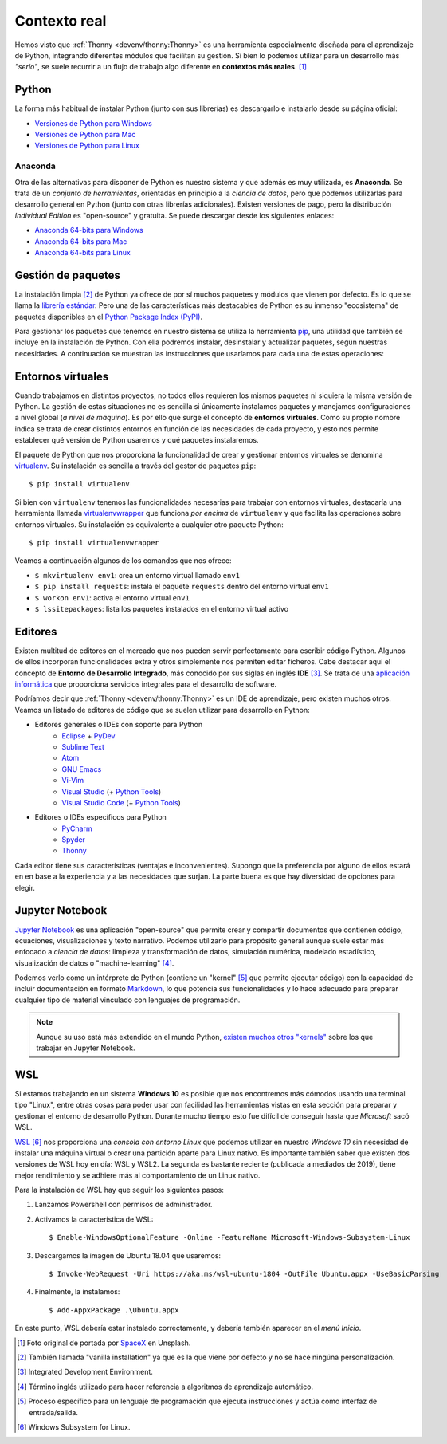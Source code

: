 *************
Contexto real
*************

.. image:: img/spacex-uj3hvdfQujI-unsplash.jpg


Hemos visto que :ref:`Thonny <devenv/thonny:Thonny>` es una herramienta especialmente diseñada para el aprendizaje de Python, integrando diferentes módulos que facilitan su gestión. Si bien lo podemos utilizar para un desarrollo más *"serio"*, se suele recurrir a un flujo de trabajo algo diferente en **contextos más reales**. [#rocket-unsplash]_

Python
======

La forma más habitual de instalar Python (junto con sus librerías) es descargarlo e instalarlo desde su página oficial:

* `Versiones de Python para Windows`_
* `Versiones de Python para Mac`_
* `Versiones de Python para Linux`_

Anaconda
--------

Otra de las alternativas para disponer de Python es nuestro sistema y que además es muy utilizada, es **Anaconda**. Se trata de un *conjunto de herramientas*, orientadas en principio a la *ciencia de datos*, pero que podemos utilizarlas para desarrollo general en Python (junto con otras librerías adicionales). Existen versiones de pago, pero la distribución *Individual Edition* es "open-source" y gratuita. Se puede descargar desde los siguientes enlaces:

* `Anaconda 64-bits para Windows`_
* `Anaconda 64-bits para Mac`_
* `Anaconda 64-bits para Linux`_

Gestión de paquetes
===================

La instalación limpia [#vanilla-installation]_ de Python ya ofrece de por sí muchos paquetes y módulos que vienen por defecto. Es lo que se llama la `librería estándar`_. Pero una de las características más destacables de Python es su inmenso "ecosistema" de paquetes disponibles en el `Python Package Index (PyPI)`_.

Para gestionar los paquetes que tenemos en nuestro sistema se utiliza la herramienta `pip`_, una utilidad que también se incluye en la instalación de Python. Con ella podremos instalar, desinstalar y actualizar paquetes, según nuestras necesidades. A continuación se muestran las instrucciones que usaríamos para cada una de estas operaciones:

.. code-block::
    :caption: Instalación, desinstalación y actualización del paquete ``pandas`` utilizando ``pip``

    $ pip install pandas
    $ pip uninstall pandas
    $ pip install pandas --upgrade

Entornos virtuales
==================

Cuando trabajamos en distintos proyectos, no todos ellos requieren los mismos paquetes ni siquiera la misma versión de Python. La gestión de estas situaciones no es sencilla si únicamente instalamos paquetes y manejamos configuraciones a nivel global (*a nivel de máquina*). Es por ello que surge el concepto de **entornos virtuales**. Como su propio nombre indica se trata de crear distintos entornos en función de las necesidades de cada proyecto, y esto nos permite establecer qué versión de Python usaremos y qué paquetes instalaremos.

El paquete de Python que nos proporciona la funcionalidad de crear y gestionar entornos virtuales se denomina `virtualenv`_. Su instalación es sencilla a través del gestor de paquetes ``pip``::

    $ pip install virtualenv

Si bien con ``virtualenv`` tenemos las funcionalidades necesarias para trabajar con entornos virtuales, destacaría una herramienta llamada `virtualenvwrapper`_ que funciona *por encima* de ``virtualenv`` y que facilita las operaciones sobre entornos virtuales. Su instalación es equivalente a cualquier otro paquete Python::

    $ pip install virtualenvwrapper

Veamos a continuación algunos de los comandos que nos ofrece:

.. code-block::
    :emphasize-lines: 1, 12, 26, 27

    $ ~/project1 > mkvirtualenv env1
    Using base prefix '/Library/Frameworks/Python.framework/Versions/3.7'
    New python executable in /Users/sdelquin/.virtualenvs/env1/bin/python3.7
    Also creating executable in /Users/sdelquin/.virtualenvs/env1/bin/python
    Installing setuptools, pip, wheel...
    done.
    virtualenvwrapper.user_scripts creating /Users/sdelquin/.virtualenvs/env1/bin/predeactivate
    virtualenvwrapper.user_scripts creating /Users/sdelquin/.virtualenvs/env1/bin/postdeactivate
    virtualenvwrapper.user_scripts creating /Users/sdelquin/.virtualenvs/env1/bin/preactivate
    virtualenvwrapper.user_scripts creating /Users/sdelquin/.virtualenvs/env1/bin/postactivate
    virtualenvwrapper.user_scripts creating /Users/sdelquin/.virtualenvs/env1/bin/get_env_details
    $ (env1) ~/project1 > pip install requests
    Collecting requests
    Using cached requests-2.24.0-py2.py3-none-any.whl (61 kB)
    Collecting idna<3,>=2.5
    Using cached idna-2.10-py2.py3-none-any.whl (58 kB)
    Collecting certifi>=2017.4.17
    Using cached certifi-2020.6.20-py2.py3-none-any.whl (156 kB)
    Collecting urllib3!=1.25.0,!=1.25.1,<1.26,>=1.21.1
    Using cached urllib3-1.25.10-py2.py3-none-any.whl (127 kB)
    Collecting chardet<4,>=3.0.2
    Using cached chardet-3.0.4-py2.py3-none-any.whl (133 kB)
    Installing collected packages: idna, certifi, urllib3, chardet, requests
    Successfully installed certifi-2020.6.20 chardet-3.0.4 idna-2.10 requests-2.24.0 urllib3-1.25.10
    $ (env1) ~/project1 > deactivate
    $ ~/project1 > workon env1
    $ (env1) ~/project1 > lssitepackages
    __pycache__                 distutils-precedence.pth    pkg_resources               urllib3-1.25.10.dist-info
    _distutils_hack             easy_install.py             requests                    wheel
    certifi                     idna                        requests-2.24.0.dist-info   wheel-0.34.2.dist-info
    certifi-2020.6.20.dist-info idna-2.10.dist-info         setuptools
    chardet                     pip                         setuptools-49.3.2.dist-info
    chardet-3.0.4.dist-info     pip-20.2.2.dist-info        urllib3
    $ (env1) ~/project1 >

* ``$ mkvirtualenv env1``: crea un entorno virtual llamado ``env1``
* ``$ pip install requests``: instala el paquete ``requests`` dentro del entorno virtual ``env1``
* ``$ workon env1``: activa el entorno virtual ``env1``
* ``$ lssitepackages``: lista los paquetes instalados en el entorno virtual activo

Editores
========

Existen multitud de editores en el mercado que nos pueden servir perfectamente para escribir código Python. Algunos de ellos incorporan funcionalidades extra y otros simplemente nos permiten editar ficheros. Cabe destacar aquí el concepto de **Entorno de Desarrollo Integrado**, más conocido por sus siglas en inglés **IDE** [#ide]_. Se trata de una `aplicación informática <https://es.wikipedia.org/wiki/Entorno_de_desarrollo_integrado>`_ que proporciona servicios integrales para el desarrollo de software.

Podríamos decir que :ref:`Thonny <devenv/thonny:Thonny>` es un IDE de aprendizaje, pero existen muchos otros. Veamos un listado de editores de código que se suelen utilizar para desarrollo en Python:

* Editores generales o IDEs con soporte para Python
    * `Eclipse`_ + `PyDev`_
    * `Sublime Text`_
    * `Atom`_
    * `GNU Emacs`_
    * `Vi-Vim`_
    * `Visual Studio`_ (+ `Python Tools <http://pytools.codeplex.com/>`__)
    * `Visual Studio Code`_  (+ `Python Tools <https://marketplace.visualstudio.com/items?itemName=ms-python.python>`__)
* Editores o IDEs específicos para Python
    * `PyCharm`_
    * `Spyder`_
    * `Thonny`_

Cada editor tiene sus características (ventajas e inconvenientes). Supongo que la preferencia por alguno de ellos estará en en base a la experiencia y a las necesidades que surjan. La parte buena es que hay diversidad de opciones para elegir.

Jupyter Notebook
================

`Jupyter Notebook <https://jupyter.org/install.html>`__ es una aplicación "open-source" que permite crear y compartir documentos que contienen código, ecuaciones, visualizaciones y texto narrativo. Podemos utilizarlo para propósito general aunque suele estar más enfocado a *ciencia de datos*: limpieza y transformación de datos, simulación numérica, modelado estadístico, visualización de datos o "machine-learning" [#machine-learning]_.

Podemos verlo como un intérprete de Python (contiene un "kernel" [#kernel]_ que permite ejecutar código) con la capacidad de incluir documentación en formato `Markdown`_, lo que potencia sus funcionalidades y lo hace adecuado para preparar cualquier tipo de material vinculado con lenguajes de programación.

.. note:: Aunque su uso está más extendido en el mundo Python, `existen muchos otros "kernels" <https://github.com/jupyter/jupyter/wiki/Jupyter-kernels>`_ sobre los que trabajar en Jupyter Notebook.

WSL
===

Si estamos trabajando en un sistema **Windows 10** es posible que nos encontremos más cómodos usando una terminal tipo "Linux", entre otras cosas para poder usar con facilidad las herramientas vistas en esta sección para preparar y gestionar el entorno de desarrollo Python. Durante mucho tiempo esto fue difícil de conseguir hasta que *Microsoft* sacó WSL.

`WSL <https://es.wikipedia.org/wiki/Windows_Subsystem_for_Linux>`_ [#wsl-acronym]_ nos proporciona una *consola con entorno Linux* que podemos utilizar en nuestro *Windows 10* sin necesidad de instalar una máquina virtual o crear una partición aparte para Linux nativo. Es importante también saber que existen dos versiones de WSL hoy en día: WSL y WSL2. La segunda es bastante reciente (publicada a mediados de 2019), tiene mejor rendimiento y se adhiere más al comportamiento de un Linux nativo.

Para la instalación de WSL hay que seguir los siguientes pasos:

1. Lanzamos Powershell con permisos de administrador.
2. Activamos la característica de WSL::

    $ Enable-WindowsOptionalFeature -Online -FeatureName Microsoft-Windows-Subsystem-Linux

3. Descargamos la imagen de Ubuntu 18.04 que usaremos::

    $ Invoke-WebRequest -Uri https://aka.ms/wsl-ubuntu-1804 -OutFile Ubuntu.appx -UseBasicParsing

4. Finalmente, la instalamos::

    $ Add-AppxPackage .\Ubuntu.appx

En este punto, WSL debería estar instalado correctamente, y debería también aparecer en el *menú Inicio*.



.. --------------- Footnotes ---------------

.. [#rocket-unsplash] Foto original de portada por `SpaceX <https://unsplash.com/@spacex?utm_source=unsplash&utm_medium=referral&utm_content=creditCopyText>`_ en Unsplash.
.. [#vanilla-installation] También llamada "vanilla installation" ya que es la que viene por defecto y no se hace ningúna personalización.
.. [#ide] Integrated Development Environment.
.. [#machine-learning] Término inglés utilizado para hacer referencia a algoritmos de aprendizaje automático.
.. [#kernel] Proceso específico para un lenguaje de programación que ejecuta instrucciones y actúa como interfaz de entrada/salida.
.. [#wsl-acronym] Windows Subsystem for Linux.

.. --------------- Hyperlinks ---------------

.. _Versiones de Python para Windows: https://www.python.org/downloads/windows/
.. _Versiones de Python para Mac: https://www.python.org/downloads/mac-osx/
.. _Versiones de Python para Linux: https://www.python.org/downloads/source/
.. _Anaconda 64-bits para Windows: https://repo.anaconda.com/archive/Anaconda3-2020.07-Windows-x86_64.exe
.. _Anaconda 64-bits para Mac: https://repo.anaconda.com/archive/Anaconda3-2020.07-MacOSX-x86_64.pkg
.. _Anaconda 64-bits para Linux: https://repo.anaconda.com/archive/Anaconda3-2020.07-Linux-x86_64.sh
.. _librería estándar: https://docs.python.org/es/3.8/tutorial/stdlib.html
.. _Python Package Index (PyPI): https://pypi.org/
.. _pip: https://pip.pypa.io/en/stable/
.. _virtualenv: https://pypi.org/project/virtualenv/
.. _virtualenvwrapper: https://virtualenvwrapper.readthedocs.io/en/latest/
.. _Eclipse: http://www.eclipse.org/
.. _PyDev: https://www.pydev.org/
.. _Sublime Text: http://www.sublimetext.com/
.. _Atom: https://atom.io/
.. _GNU Emacs: https://www.gnu.org/software/emacs/
.. _Vi-Vim: https://www.vim.org/
.. _Visual Studio: https://www.visualstudio.com/vs/
.. _Visual Studio Code: https://code.visualstudio.com/
.. _PyCharm: https://www.jetbrains.com/pycharm/
.. _Spyder: https://github.com/spyder-ide/spyder
.. _Thonny: http://thonny.org/
.. _Markdown: https://markdown.es/
